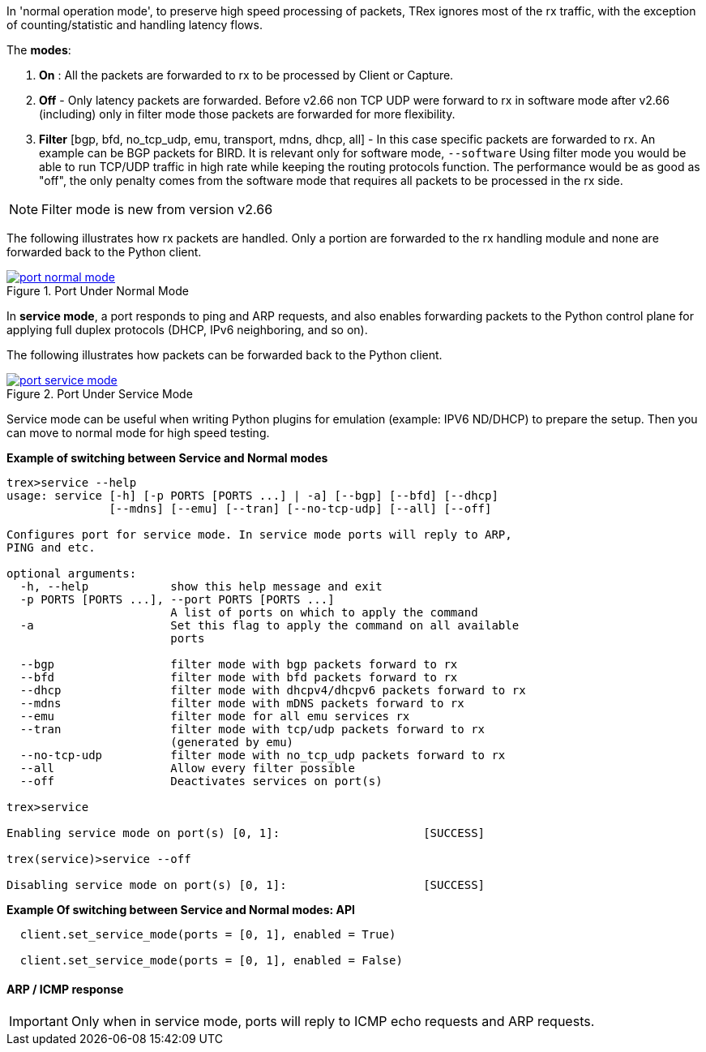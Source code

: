 

anchor:service_mode[]

In 'normal operation mode', to preserve high speed processing of packets, TRex ignores most of the rx traffic, with the exception of counting/statistic and handling latency flows.

The *modes*:

1. *On* : All the packets are forwarded to rx to be processed by Client or Capture.
2. *Off* - Only latency packets are forwarded. Before v2.66 non TCP UDP were forward to rx in software mode after v2.66 (including) only in filter mode those packets are forwarded for more flexibility.
3. *Filter* [bgp, bfd, no_tcp_udp, emu, transport, mdns, dhcp, all] - In this case specific packets are forwarded to rx. An example can be BGP packets for BIRD. It is relevant only for software mode, `--software`
Using filter mode you would be able to run TCP/UDP traffic in high rate while keeping the routing protocols function. The performance would be as good as "off", the only penalty comes from the software mode that requires all packets to be processed in the rx side. 

[NOTE]
=====================================================================
Filter mode is new from version v2.66
=====================================================================

The following illustrates how rx packets are handled. Only a portion are forwarded to the rx handling module and none are forwarded back to the Python client.

image::images/port_normal_mode.png[title="Port Under Normal Mode",align="left",width={p_width}, link="images/port_normal_mode.png"]


In *service mode*, a port responds to ping and ARP requests, and also enables forwarding packets to the Python control plane for applying full duplex protocols (DHCP, IPv6 neighboring, and so on).

The following illustrates how packets can be forwarded back to the Python client.

image::images/port_service_mode.png[title="Port Under Service Mode",align="left",width={p_width}, link="images/port_service_mode.png"]

Service mode can be useful when writing Python plugins for emulation (example: IPV6 ND/DHCP) to prepare the setup. Then you can move to normal mode for high speed testing.


.*Example of switching between Service and Normal modes*
[source,bash]
----

trex>service --help
usage: service [-h] [-p PORTS [PORTS ...] | -a] [--bgp] [--bfd] [--dhcp]
               [--mdns] [--emu] [--tran] [--no-tcp-udp] [--all] [--off]

Configures port for service mode. In service mode ports will reply to ARP,
PING and etc.

optional arguments:
  -h, --help            show this help message and exit
  -p PORTS [PORTS ...], --port PORTS [PORTS ...]
                        A list of ports on which to apply the command
  -a                    Set this flag to apply the command on all available
                        ports

  --bgp                 filter mode with bgp packets forward to rx
  --bfd                 filter mode with bfd packets forward to rx
  --dhcp                filter mode with dhcpv4/dhcpv6 packets forward to rx
  --mdns                filter mode with mDNS packets forward to rx
  --emu                 filter mode for all emu services rx
  --tran                filter mode with tcp/udp packets forward to rx
                        (generated by emu)
  --no-tcp-udp          filter mode with no_tcp_udp packets forward to rx
  --all                 Allow every filter possible
  --off                 Deactivates services on port(s)

trex>service

Enabling service mode on port(s) [0, 1]:                     [SUCCESS]

trex(service)>service --off

Disabling service mode on port(s) [0, 1]:                    [SUCCESS]

----

.*Example Of switching between Service and Normal modes: API*
[source,Python]
----

  client.set_service_mode(ports = [0, 1], enabled = True)
  
  client.set_service_mode(ports = [0, 1], enabled = False)

----

==== ARP / ICMP response
[IMPORTANT]
Only when in service mode, ports will reply to ICMP echo requests and ARP requests.

